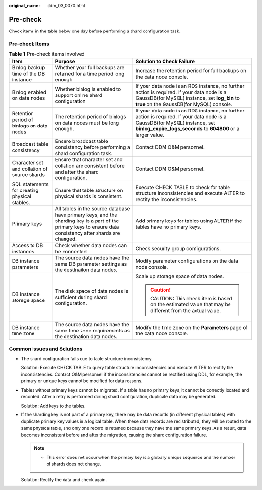 :original_name: ddm_03_0070.html

.. _ddm_03_0070:

Pre-check
=========

Check items in the table below one day before performing a shard configuration task.

Pre-check Items
---------------

.. table:: **Table 1** Pre-check items involved

   +-----------------------------------------------+--------------------------------------------------------------------------------------------------------------------------------------------------------------+----------------------------------------------------------------------------------------------------------------------------------------------------------------------------------------------+
   | Item                                          | Purpose                                                                                                                                                      | Solution to Check Failure                                                                                                                                                                    |
   +===============================================+==============================================================================================================================================================+==============================================================================================================================================================================================+
   | Binlog backup time of the DB instance         | Whether your full backups are retained for a time period long enough                                                                                         | Increase the retention period for full backups on the data node console.                                                                                                                     |
   +-----------------------------------------------+--------------------------------------------------------------------------------------------------------------------------------------------------------------+----------------------------------------------------------------------------------------------------------------------------------------------------------------------------------------------+
   | Binlog enabled on data nodes                  | Whether binlog is enabled to support online shard configuration                                                                                              | If your data node is an RDS instance, no further action is required. If your data node is a GaussDB(for MySQL) instance, set **log_bin** to **true** on the GaussDB(for MySQL) console.      |
   +-----------------------------------------------+--------------------------------------------------------------------------------------------------------------------------------------------------------------+----------------------------------------------------------------------------------------------------------------------------------------------------------------------------------------------+
   | Retention period of binlogs on data nodes     | The retention period of binlogs on data nodes must be long enough.                                                                                           | If your data node is an RDS instance, no further action is required. If your data node is a GaussDB(for MySQL) instance, set **binlog_expire_logs_seconds** to **604800** or a larger value. |
   +-----------------------------------------------+--------------------------------------------------------------------------------------------------------------------------------------------------------------+----------------------------------------------------------------------------------------------------------------------------------------------------------------------------------------------+
   | Broadcast table consistency                   | Ensure broadcast table consistency before performing a shard configuration task.                                                                             | Contact DDM O&M personnel.                                                                                                                                                                   |
   +-----------------------------------------------+--------------------------------------------------------------------------------------------------------------------------------------------------------------+----------------------------------------------------------------------------------------------------------------------------------------------------------------------------------------------+
   | Character set and collation of source shards  | Ensure that character set and collation are consistent before and after the shard configuration.                                                             | Contact DDM O&M personnel.                                                                                                                                                                   |
   +-----------------------------------------------+--------------------------------------------------------------------------------------------------------------------------------------------------------------+----------------------------------------------------------------------------------------------------------------------------------------------------------------------------------------------+
   | SQL statements for creating physical stables. | Ensure that table structure on physical shards is consistent.                                                                                                | Execute CHECK TABLE to check for table structure inconsistencies and execute ALTER to rectify the inconsistencies.                                                                           |
   +-----------------------------------------------+--------------------------------------------------------------------------------------------------------------------------------------------------------------+----------------------------------------------------------------------------------------------------------------------------------------------------------------------------------------------+
   | Primary keys                                  | All tables in the source database have primary keys, and the sharding key is a part of the primary keys to ensure data consistency after shards are changed. | Add primary keys for tables using ALTER if the tables have no primary keys.                                                                                                                  |
   +-----------------------------------------------+--------------------------------------------------------------------------------------------------------------------------------------------------------------+----------------------------------------------------------------------------------------------------------------------------------------------------------------------------------------------+
   | Access to DB instances                        | Check whether data nodes can be connected.                                                                                                                   | Check security group configurations.                                                                                                                                                         |
   +-----------------------------------------------+--------------------------------------------------------------------------------------------------------------------------------------------------------------+----------------------------------------------------------------------------------------------------------------------------------------------------------------------------------------------+
   | DB instance parameters                        | The source data nodes have the same DB parameter settings as the destination data nodes.                                                                     | Modify parameter configurations on the data node console.                                                                                                                                    |
   +-----------------------------------------------+--------------------------------------------------------------------------------------------------------------------------------------------------------------+----------------------------------------------------------------------------------------------------------------------------------------------------------------------------------------------+
   | DB instance storage space                     | The disk space of data nodes is sufficient during shard configuration.                                                                                       | Scale up storage space of data nodes.                                                                                                                                                        |
   |                                               |                                                                                                                                                              |                                                                                                                                                                                              |
   |                                               |                                                                                                                                                              | .. caution::                                                                                                                                                                                 |
   |                                               |                                                                                                                                                              |                                                                                                                                                                                              |
   |                                               |                                                                                                                                                              |    CAUTION:                                                                                                                                                                                  |
   |                                               |                                                                                                                                                              |    This check item is based on the estimated value that may be different from the actual value.                                                                                              |
   +-----------------------------------------------+--------------------------------------------------------------------------------------------------------------------------------------------------------------+----------------------------------------------------------------------------------------------------------------------------------------------------------------------------------------------+
   | DB instance time zone                         | The source data nodes have the same time zone requirements as the destination data nodes.                                                                    | Modify the time zone on the **Parameters** page of the data node console.                                                                                                                    |
   +-----------------------------------------------+--------------------------------------------------------------------------------------------------------------------------------------------------------------+----------------------------------------------------------------------------------------------------------------------------------------------------------------------------------------------+

Common Issues and Solutions
---------------------------

-  The shard configuration fails due to table structure inconsistency.

   Solution: Execute CHECK TABLE to query table structure inconsistencies and execute ALTER to rectify the inconsistencies. Contact O&M personnel if the inconsistencies cannot be rectified using DDL, for example, the primary or unique keys cannot be modified for data reasons.

-  Tables without primary keys cannot be migrated. If a table has no primary keys, it cannot be correctly located and recorded. After a retry is performed during shard configuration, duplicate data may be generated.

   Solution: Add keys to the tables.

-  If the sharding key is not part of a primary key, there may be data records (in different physical tables) with duplicate primary key values in a logical table. When these data records are redistributed, they will be routed to the same physical table, and only one record is retained because they have the same primary keys. As a result, data becomes inconsistent before and after the migration, causing the shard configuration failure.

   .. note::

      -  This error does not occur when the primary key is a globally unique sequence and the number of shards does not change.

   Solution: Rectify the data and check again.
